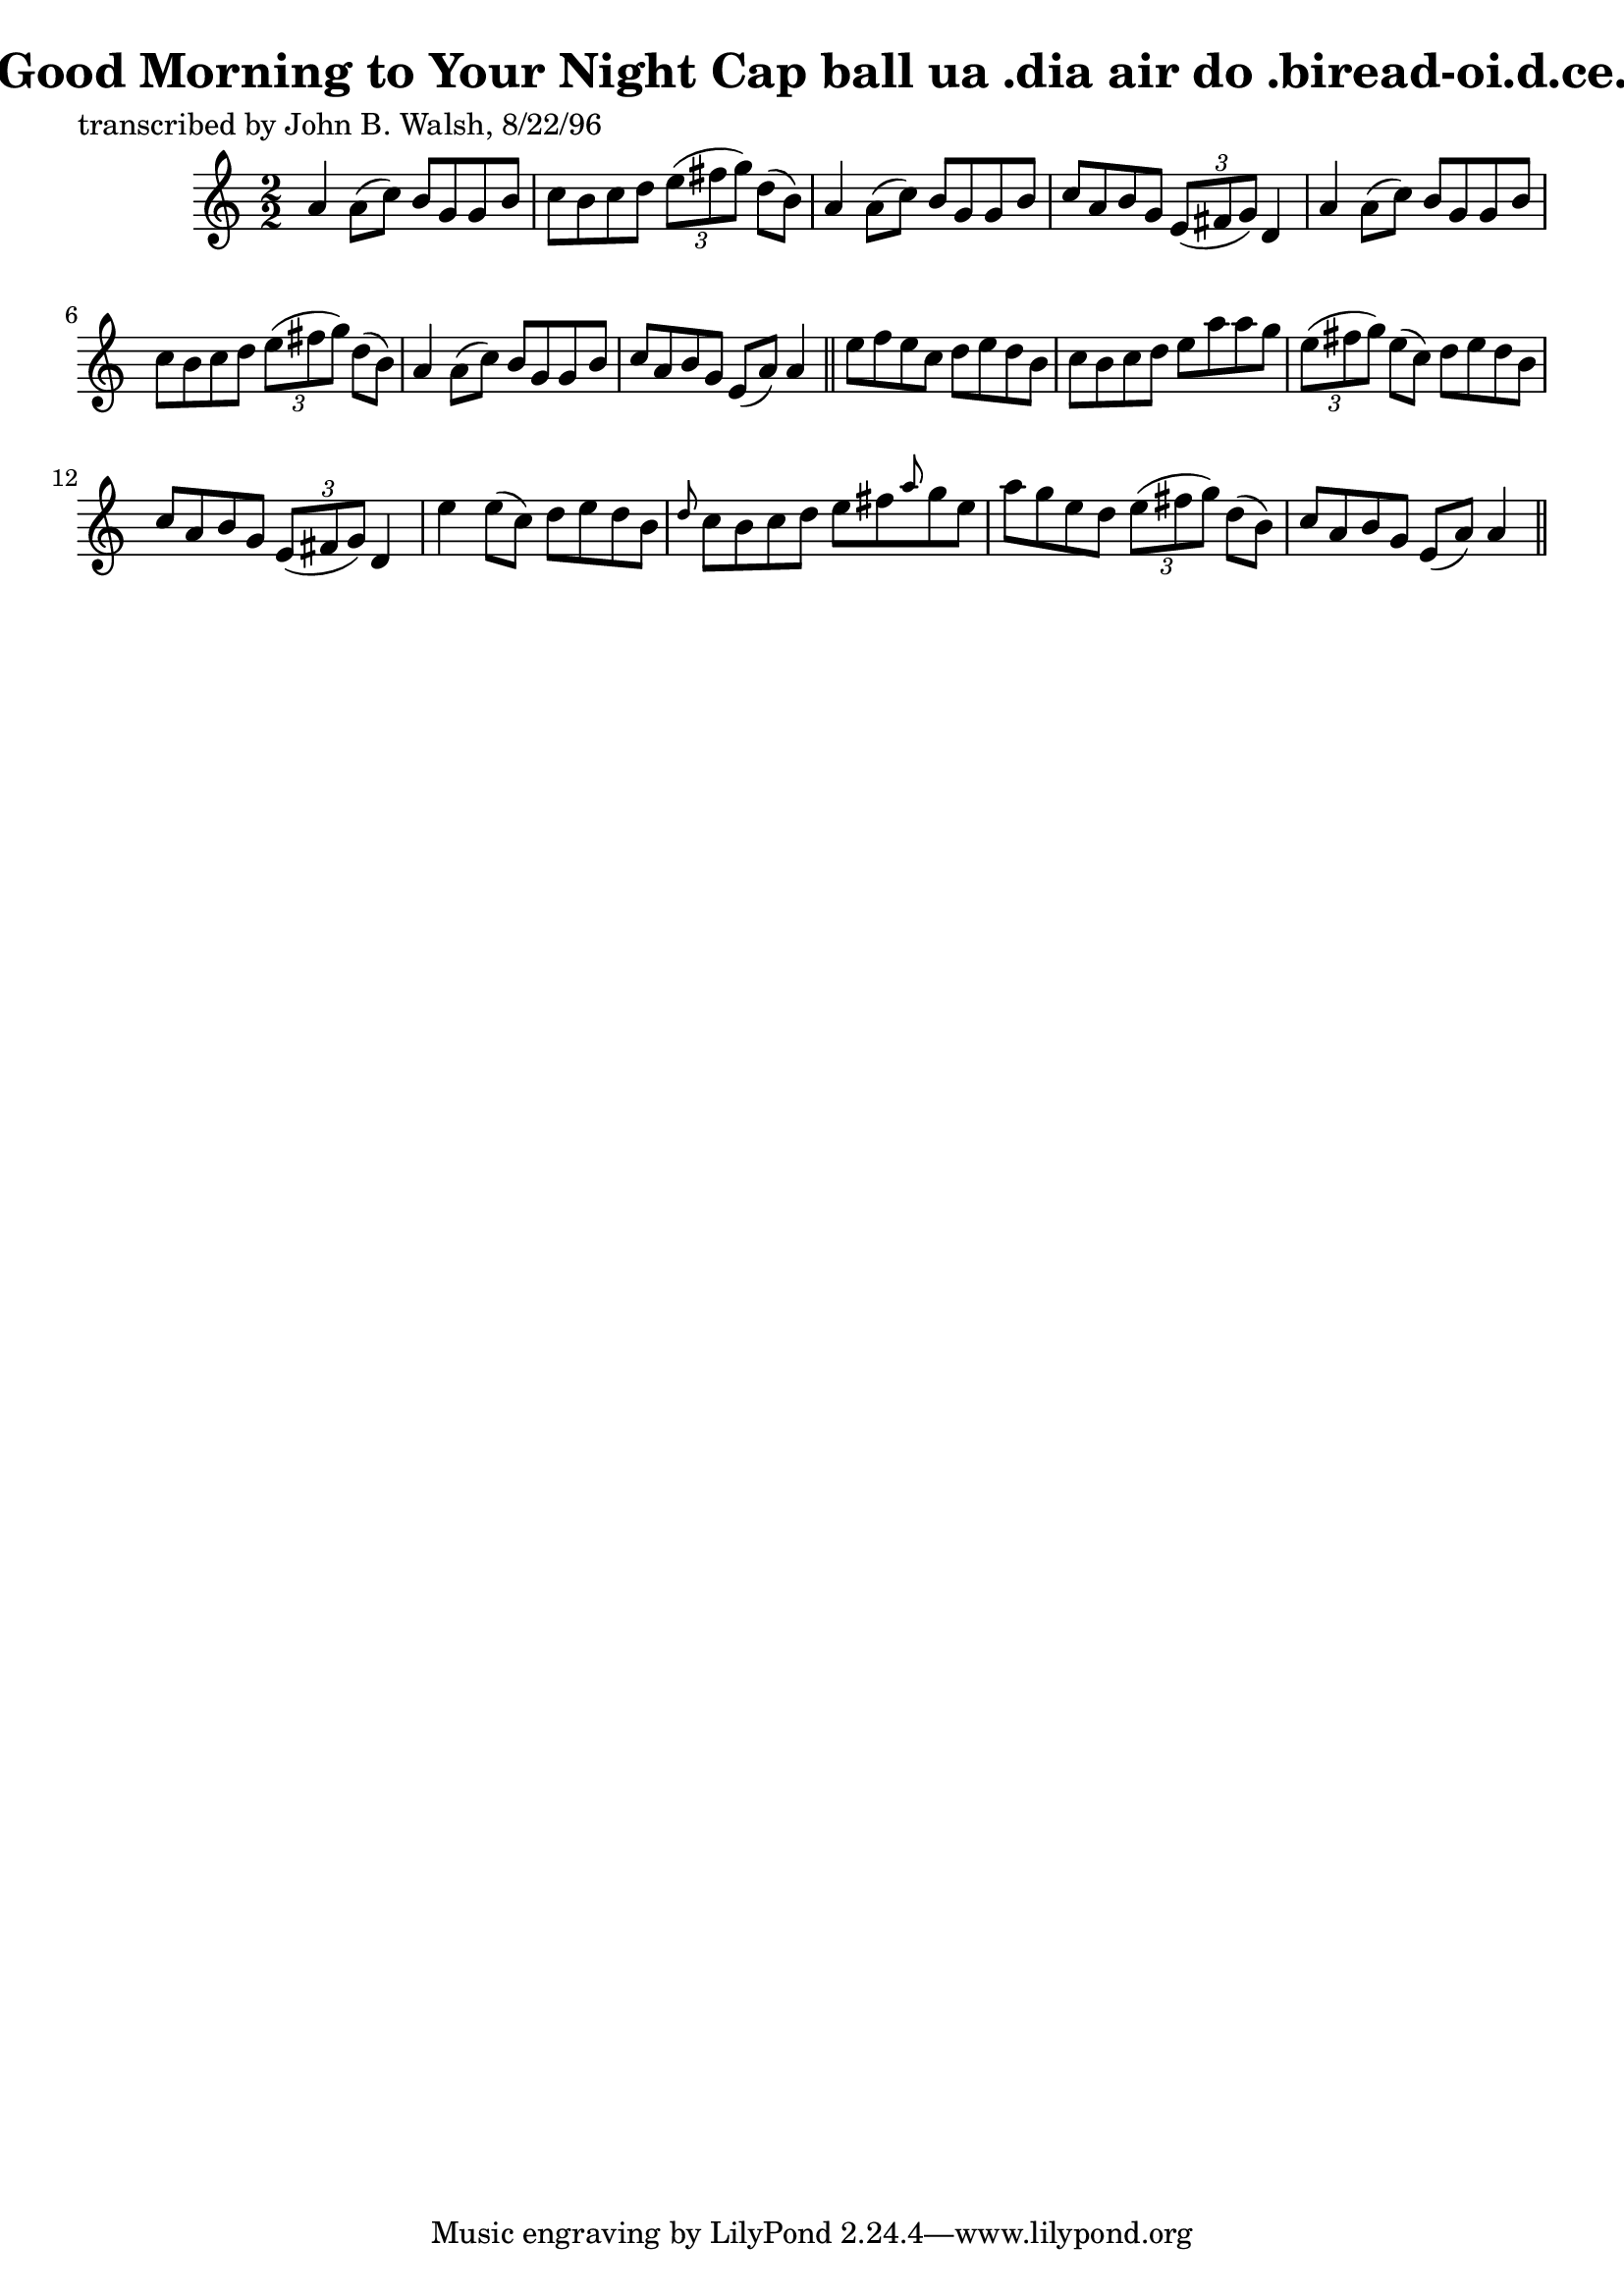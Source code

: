 
\version "2.16.2"
% automatically converted by musicxml2ly from xml/1485_jw.xml

%% additional definitions required by the score:
\language "english"


\header {
    poet = "transcribed by John B. Walsh, 8/22/96"
    encoder = "abc2xml version 63"
    encodingdate = "2015-01-25"
    title = "Good Morning to Your Night Cap
ball ua .dia air do .biread-oi.d.ce."
    }

\layout {
    \context { \Score
        autoBeaming = ##f
        }
    }
PartPOneVoiceOne =  \relative a' {
    \key a \minor \numericTimeSignature\time 2/2 a4 a8 ( [ c8 ) ] b8 [ g8
    g8 b8 ] | % 2
    c8 [ b8 c8 d8 ] \times 2/3 {
        e8 ( [ fs8 g8 ) ] }
    d8 ( [ b8 ) ] | % 3
    a4 a8 ( [ c8 ) ] b8 [ g8 g8 b8 ] | % 4
    c8 [ a8 b8 g8 ] \times 2/3 {
        e8 ( [ fs8 g8 ) ] }
    d4 | % 5
    a'4 a8 ( [ c8 ) ] b8 [ g8 g8 b8 ] | % 6
    c8 [ b8 c8 d8 ] \times 2/3 {
        e8 ( [ fs8 g8 ) ] }
    d8 ( [ b8 ) ] | % 7
    a4 a8 ( [ c8 ) ] b8 [ g8 g8 b8 ] | % 8
    c8 [ a8 b8 g8 ] e8 ( [ a8 ) ] a4 \bar "||"
    e'8 [ f8 e8 c8 ] d8 [ e8 d8 b8 ] | \barNumberCheck #10
    c8 [ b8 c8 d8 ] e8 [ a8 a8 g8 ] | % 11
    \times 2/3  {
        e8 ( [ fs8 g8 ) ] }
    e8 ( [ c8 ) ] d8 [ e8 d8 b8 ] | % 12
    c8 [ a8 b8 g8 ] \times 2/3 {
        e8 ( [ fs8 g8 ) ] }
    d4 | % 13
    e'4 e8 ( [ c8 ) ] d8 [ e8 d8 b8 ] | % 14
    \grace { d8 } c8 [ b8 c8 d8 ] e8 [ fs8 \grace { a8 } g8 e8 ] | % 15
    a8 [ g8 e8 d8 ] \times 2/3 {
        e8 ( [ fs8 g8 ) ] }
    d8 ( [ b8 ) ] | % 16
    c8 [ a8 b8 g8 ] e8 ( [ a8 ) ] a4 \bar "||"
    }


% The score definition
\score {
    <<
        \new Staff <<
            \context Staff << 
                \context Voice = "PartPOneVoiceOne" { \PartPOneVoiceOne }
                >>
            >>
        
        >>
    \layout {}
    % To create MIDI output, uncomment the following line:
    %  \midi {}
    }

